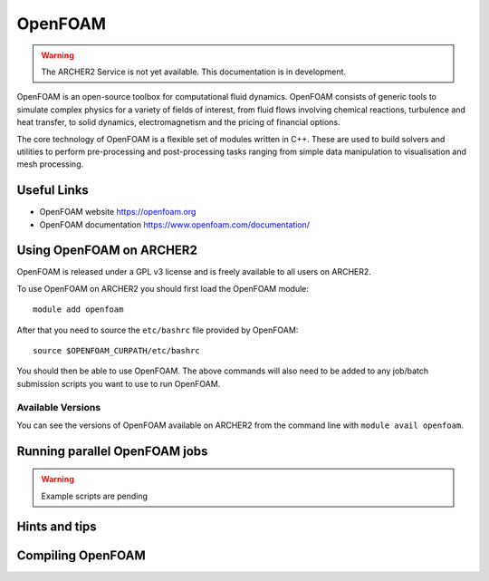 OpenFOAM
========

.. warning::

  The ARCHER2 Service is not yet available. This documentation is in
  development.

OpenFOAM is an open-source toolbox for computational fluid dynamics.
OpenFOAM consists of generic tools to simulate complex physics for a
variety of fields of interest, from fluid flows involving chemical
reactions, turbulence and heat transfer, to solid dynamics,
electromagnetism and the pricing of financial options.

The core technology of OpenFOAM is a flexible set of modules written in C++.
These are used to build solvers and utilities to perform pre-processing
and post-processing tasks ranging from simple data manipulation to
visualisation and mesh processing.


Useful Links
------------

* OpenFOAM website        https://openfoam.org
* OpenFOAM documentation  https://www.openfoam.com/documentation/


Using OpenFOAM on ARCHER2
-------------------------

OpenFOAM is released under a GPL v3 license and is freely available to
all users on ARCHER2.

To use OpenFOAM on ARCHER2 you should first load the OpenFOAM module:

::

   module add openfoam
   
After that you need to source the ``etc/bashrc`` file provided by OpenFOAM:

::

   source $OPENFOAM_CURPATH/etc/bashrc

You should then be able to use OpenFOAM. The above commands will also need to
be added to any job/batch submission scripts you want to use to run OpenFOAM.


Available Versions
^^^^^^^^^^^^^^^^^^

You can see the versions of OpenFOAM available on ARCHER2 from the command line
with ``module avail openfoam``.

Running parallel OpenFOAM jobs
------------------------------


.. warning:: Example scripts are pending


Hints and tips
--------------


Compiling OpenFOAM
------------------
